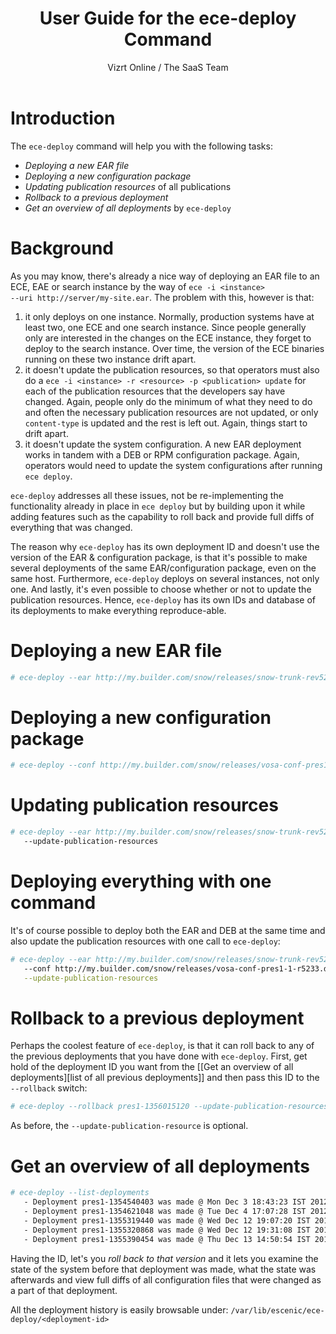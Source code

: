 #+TITLE: User Guide for the ece-deploy Command
#+AUTHOR: Vizrt Online / The SaaS Team
#+OPTIONS: H:6 num:5 toc:2

* Introduction
The =ece-deploy= command will help you with the following tasks:

- [[Deploying a new EAR file]]
- [[Deploying a new configuration package]]
- [[Updating publication resources]] of all publications
- [[Rollback to a previous deployment]]
- [[Get an overview of all deployments]] by =ece-deploy=

* Background
As you may know, there's already a nice way of deploying an EAR file
to an ECE, EAE or search instance by the way of =ece -i <instance>
--uri http://server/my-site.ear=. The problem with this, however is
that:
1. it only deploys on one instance. Normally, production systems have
   at least two, one ECE and one search instance. Since people
   generally only are interested in the changes on the ECE instance,
   they forget to deploy to the search instance. Over time, the
   version of the ECE binaries running on these two instance drift
   apart.
2. it doesn't update the publication resources, so that operators must
   also do a =ece -i <instance> -r <resource> -p <publication> update=
   for each of the publication resources that the developers say have
   changed. Again, people only do the minimum of what they need to do
   and often the necessary publication resources are not updated, or
   only =content-type= is updated and the rest is left out. Again,
   things start to drift apart.
3. it doesn't update the system configuration. A new EAR deployment
   works in tandem with a DEB or RPM configuration package. Again,
   operators would need to update the system configurations after
   running =ece deploy=.

=ece-deploy= addresses all these issues, not be re-implementing the
functionality already in place in =ece deploy= but by building upon it
while adding features such as the capability to roll back and provide
full diffs of everything that was changed.

The reason why =ece-deploy= has its own deployment ID and doesn't use
the version of the EAR & configuration package, is that it's possible
to make several deployments of the same EAR/configuration package,
even on the same host. Furthermore, =ece-deploy= deploys on several
instances, not only one. And lastly, it's even possible to choose
whether or not to update the publication resources. Hence,
=ece-deploy= has its own IDs and database of its deployments to make
everything reproduce-able.

* Deploying a new EAR file
#+BEGIN_SRC sh
# ece-deploy --ear http://my.builder.com/snow/releases/snow-trunk-rev5233-2012-10-04_1608.ear
#+END_SRC

* Deploying a new configuration package
#+BEGIN_SRC sh
# ece-deploy --conf http://my.builder.com/snow/releases/vosa-conf-pres1-1-r5233.deb
#+END_SRC

* Updating publication resources
#+BEGIN_SRC sh
# ece-deploy --ear http://my.builder.com/snow/releases/snow-trunk-rev5233-2012-10-04_1608.ear \
   --update-publication-resources
#+END_SRC

* Deploying everything with one command
It's of course possible to deploy both the EAR and DEB at the same
time and also update the publication resources with one call to
=ece-deploy=:

#+BEGIN_SRC sh
# ece-deploy --ear http://my.builder.com/snow/releases/snow-trunk-rev5233-2012-10-04_1608.ear \
   --conf http://my.builder.com/snow/releases/vosa-conf-pres1-1-r5233.deb \
   --update-publication-resources
#+END_SRC

* Rollback to a previous deployment
Perhaps the coolest feature of =ece-deploy=, is that it can roll back
to any of the previous deployments that you have done with
=ece-deploy=. First, get hold of the deployment ID you want from the [[Get an overview of all
 deployments][list of all previous deployments]] and then pass this ID to the
=--rollback= switch:

#+BEGIN_SRC sh
# ece-deploy --rollback pres1-1356015120 --update-publication-resources
#+END_SRC

As before, the =--update-publication-resource= is optional.

* Get an overview of all deployments
#+BEGIN_SRC sh
# ece-deploy --list-deployments
   - Deployment pres1-1354540403 was made @ Mon Dec 3 18:43:23 IST 2012
   - Deployment pres1-1354621048 was made @ Tue Dec 4 17:07:28 IST 2012
   - Deployment pres1-1355319440 was made @ Wed Dec 12 19:07:20 IST 2012
   - Deployment pres1-1355320868 was made @ Wed Dec 12 19:31:08 IST 2012
   - Deployment pres1-1355390454 was made @ Thu Dec 13 14:50:54 IST 2012
#+END_SRC

Having the ID, let's you [[Rollback to a previous version][roll back to that version]] and it lets you
examine the state of the system before that deployment was made, what
the state was afterwards and view full diffs of all configuration
files that were changed as a part of that deployment.

All the deployment history is easily browsable under:
=/var/lib/escenic/ece-deploy/<deployment-id>=
